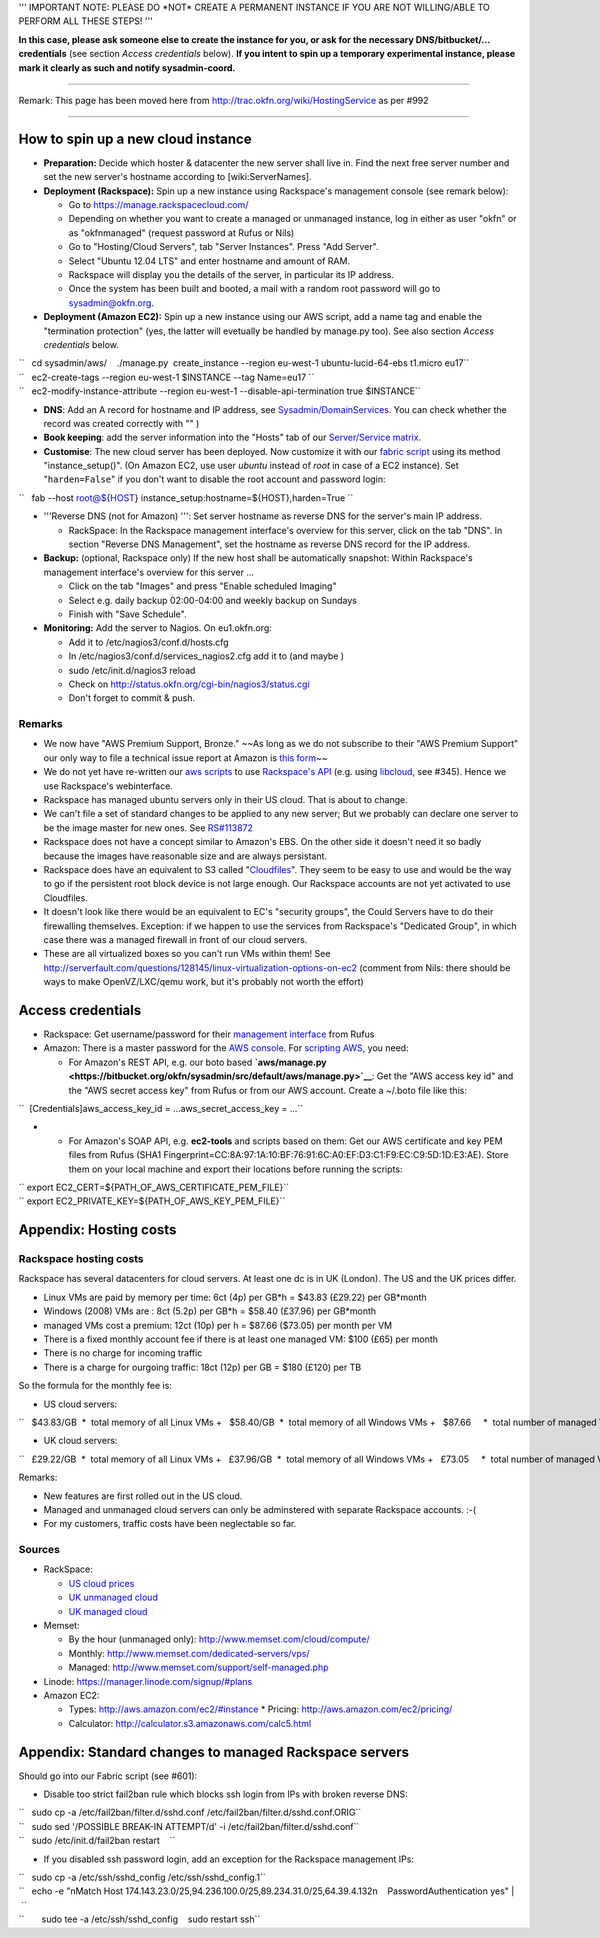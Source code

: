 ''' IMPORTANT NOTE: PLEASE DO \*NOT\* CREATE A PERMANENT INSTANCE IF YOU
ARE NOT WILLING/ABLE TO PERFORM ALL THESE STEPS! '''

**In this case, please ask someone else to create the instance for you,
or ask for the necessary DNS/bitbucket/... credentials** (see section
*Access credentials* below). **If you intent to spin up a temporary
experimental instance, please mark it clearly as such and notify
sysadmin-coord.**

--------------

Remark: This page has been moved here from
http://trac.okfn.org/wiki/HostingService as per #992

--------------

How to spin up a new cloud instance
===================================

-  **Preparation:** Decide which hoster & datacenter the new server
   shall live in. Find the next free server number and set the new
   server's hostname according to [wiki:ServerNames].
-  **Deployment (Rackspace):** Spin up a new instance using Rackspace's
   management console (see remark below):

   -  Go to https://manage.rackspacecloud.com/
   -  Depending on whether you want to create a managed or unmanaged
      instance, log in either as user "okfn" or as "okfnmanaged"
      (request password at Rufus or Nils)
   -  Go to "Hosting/Cloud Servers", tab "Server Instances". Press "Add
      Server".
   -  Select "Ubuntu 12.04 LTS" and enter hostname and amount of RAM.
   -  Rackspace will display you the details of the server, in
      particular its IP address.
   -  Once the system has been built and booted, a mail with a random
      root password will go to sysadmin@okfn.org.

-  **Deployment (Amazon EC2):** Spin up a new instance using our AWS
   script, add a name tag and enable the "termination protection" (yes,
   the latter will evetually be handled by manage.py too). See also
   section *Access credentials* below.

| ``   cd sysadmin/aws/    ./manage.py  create_instance --region eu-west-1 ubuntu-lucid-64-ebs t1.micro eu17``
| ``   ec2-create-tags --region eu-west-1 $INSTANCE --tag Name=eu17 ``
| ``   ec2-modify-instance-attribute --region eu-west-1 --disable-api-termination true $INSTANCE``

-  **DNS**: Add an A record for hostname and IP address, see
   `Sysadmin/DomainServices <Sysadmin/DomainServices>`__. You can check
   whether the record was created correctly with "" )
-  **Book keeping**: add the server information into the "Hosts" tab of
   our `Server/Service
   matrix <https://docs.google.com/spreadsheet/ccc?key=0Aon3JiuouxLUdC1IZ2kwRDMtX2ZaM0ZELWVJQzBrZXc#gid=11>`__.
-  **Customise**: The new cloud server has been deployed. Now customize
   it with our `fabric
   script <https://bitbucket.org/okfn/sysadmin/src/default/bin/fabfile.py>`__
   using its method "instance\_setup()". (On Amazon EC2, use user
   *ubuntu* instead of *root* in case of a EC2 instance). Set
   "``harden=False``\ " if you don't want to disable the root account
   and password login:

``   fab --host root@${HOST} instance_setup:hostname=${HOST},harden=True ``

-  '''Reverse DNS (not for Amazon) ''': Set server hostname as reverse
   DNS for the server's main IP address.

   -  RackSpace: In the Rackspace management interface's overview for
      this server, click on the tab "DNS". In section "Reverse DNS
      Management", set the hostname as reverse DNS record for the IP
      address.

-  **Backup:** (optional, Rackspace only) If the new host shall be
   automatically snapshot: Within Rackspace's management interface's
   overview for this server ...

   -  Click on the tab "Images" and press "Enable scheduled Imaging"
   -  Select e.g. daily backup 02:00-04:00 and weekly backup on Sundays
   -  Finish with "Save Schedule".

-  **Monitoring:** Add the server to Nagios. On eu1.okfn.org:

   -  Add it to /etc/nagios3/conf.d/hosts.cfg
   -  In /etc/nagios3/conf.d/services\_nagios2.cfg add it to (and maybe
      )
   -  sudo /etc/init.d/nagios3 reload
   -  Check on http://status.okfn.org/cgi-bin/nagios3/status.cgi
   -  Don't forget to commit & push.

Remarks
-------

-  We now have "AWS Premium Support, Bronze." ~~As long as we do not
   subscribe to their "AWS Premium Support" our only way to file a
   technical issue report at Amazon is `this
   form <http://www.amazon.com/gp/html-forms-controller/aws-report-issue1>`__\ ~~
-  We do not yet have re-written our `aws
   scripts <https://bitbucket.org/okfn/sysadmin/src/tip/aws/>`__ to use
   `Rackspace's
   API <http://www.rackspace.com/cloud/cloud_hosting_products/servers/api/>`__
   (e.g. using `libcloud <http://incubator.apache.org/libcloud/>`__, see
   #345). Hence we use Rackspace's webinterface.
-  Rackspace has managed ubuntu servers only in their US cloud. That is
   about to change.
-  We can't file a set of standard changes to be applied to any new
   server; But we probably can declare one server to be the image master
   for new ones. See
   `RS#113872 <https://manage.rackspacecloud.com/Tickets/ViewTicket.do?ticketId=113872>`__
-  Rackspace does not have a concept similar to Amazon's EBS. On the
   other side it doesn't need it so badly because the images have
   reasonable size and are always persistant.
-  Rackspace does have an equivalent to S3 called
   "`Cloudfiles <http://www.rackspace.com/cloud/cloud_hosting_products/files/api/>`__\ ".
   They seem to be easy to use and would be the way to go if the
   persistent root block device is not large enough. Our Rackspace
   accounts are not yet activated to use Cloudfiles.
-  It doesn't look like there would be an equivalent to EC's "security
   groups", the Could Servers have to do their firewalling themselves.
   Exception: if we happen to use the services from Rackspace's
   "Dedicated Group", in which case there was a managed firewall in
   front of our cloud servers.
-  These are all virtualized boxes so you can't run VMs within them! See
   http://serverfault.com/questions/128145/linux-virtualization-options-on-ec2
   (comment from Nils: there should be ways to make OpenVZ/LXC/qemu
   work, but it's probably not worth the effort)

Access credentials
==================

-  Rackspace: Get username/password for their `management
   interface <https://manage.rackspacecloud.com/>`__ from Rufus
-  Amazon: There is a master password for the `AWS
   console <https://console.aws.amazon.com/ec2/home>`__. For `scripting
   AWS <http://docs.amazonwebservices.com/AWSSecurityCredentials/1.0/AboutAWSCredentials.html>`__,
   you need:

   -  For Amazon's REST API, e.g. our boto based
      **`aws/manage.py <https://bitbucket.org/okfn/sysadmin/src/default/aws/manage.py>`__**:
      Get the "AWS access key id" and the "AWS secret access key" from
      Rufus or from our AWS account. Create a ~/.boto file like this:

``  [Credentials]aws_access_key_id = ...aws_secret_access_key = ...``

-

   -  For Amazon's SOAP API, e.g. **ec2-tools** and scripts based on
      them: Get our AWS certificate and key PEM files from Rufus (SHA1
      Fingerprint=CC:8A:97:1A:10:BF:76:91:6C:A0:EF:D3:C1:F9:EC:C9:5D:1D:E3:AE).
      Store them on your local machine and export their locations before
      running the scripts:

| `` export EC2_CERT=${PATH_OF_AWS_CERTIFICATE_PEM_FILE}``
| `` export EC2_PRIVATE_KEY=${PATH_OF_AWS_KEY_PEM_FILE}``

Appendix: Hosting costs
=======================

Rackspace hosting costs
-----------------------

Rackspace has several datacenters for cloud servers. At least one dc is
in UK (London). The US and the UK prices differ.

-  Linux VMs are paid by memory per time: 6ct (4p) per GB\*h = $43.83
   (£29.22) per GB\*month
-  Windows (2008) VMs are : 8ct (5.2p) per GB\*h = $58.40 (£37.96) per
   GB\*month
-  managed VMs cost a premium: 12ct (10p) per h = $87.66 ($73.05) per
   month per VM
-  There is a fixed monthly account fee if there is at least one managed
   VM: $100 (£65) per month
-  There is no charge for incoming traffic
-  There is a charge for ourgoing traffic: 18ct (12p) per GB = $180
   (£120) per TB

So the formula for the monthly fee is:

-  US cloud servers:

``   $43.83/GB  *  total memory of all Linux VMs +   $58.40/GB  *  total memory of all Windows VMs +   $87.66     *  total number of managed VMs  +  $100.00        (if there is at least 1 managed VM) +  $180.00/TB  *  total outgoing traffic``

-  UK cloud servers:

``   £29.22/GB  *  total memory of all Linux VMs +   £37.96/GB  *  total memory of all Windows VMs +   £73.05     *  total number of managed VMs +   £65.00        (if there is at least 1 managed VM) +  £120.00/TB  *  total outgoing traffic``

Remarks:

-  New features are first rolled out in the US cloud.
-  Managed and unmanaged cloud servers can only be adminstered with
   separate Rackspace accounts. :-(
-  For my customers, traffic costs have been neglectable so far.

Sources
-------

-  RackSpace:

   -  `US cloud
      prices <http://www.rackspace.com/cloud/cloud_hosting_products/servers/pricing/>`__
   -  `UK unmanaged
      cloud <http://www.rackspace.co.uk/cloud-hosting/cloud-products/cloud-servers/prices/>`__
   -  `UK managed
      cloud <http://www.rackspace.co.uk/cloud-hosting/cloud-products/managed-cloud/prices/>`__

-  Memset:

   -  By the hour (unmanaged only): http://www.memset.com/cloud/compute/
   -  Monthly: http://www.memset.com/dedicated-servers/vps/
   -  Managed: http://www.memset.com/support/self-managed.php

-  Linode: https://manager.linode.com/signup/#plans
-  Amazon EC2:

   -  Types: http://aws.amazon.com/ec2/#instance \* Pricing:
      http://aws.amazon.com/ec2/pricing/
   -  Calculator: http://calculator.s3.amazonaws.com/calc5.html

Appendix: Standard changes to managed Rackspace servers
=======================================================

Should go into our Fabric script (see #601):

-  Disable too strict fail2ban rule which blocks ssh login from IPs with
   broken reverse DNS:

| ``   sudo cp -a /etc/fail2ban/filter.d/sshd.conf /etc/fail2ban/filter.d/sshd.conf.ORIG``
| ``   sudo sed '/POSSIBLE BREAK-IN ATTEMPT/d' -i /etc/fail2ban/filter.d/sshd.conf``
| ``   sudo /etc/init.d/fail2ban restart    ``

-  If you disabled ssh password login, add an exception for the
   Rackspace management IPs:

| ``   sudo cp -a /etc/ssh/sshd_config /etc/ssh/sshd_config.1``
| ``   echo -e "\nMatch Host 174.143.23.0/25,94.236.100.0/25,89.234.31.0/25,64.39.4.132\n    PasswordAuthentication yes" | \``
| ``       sudo tee -a /etc/ssh/sshd_config    sudo restart ssh``
